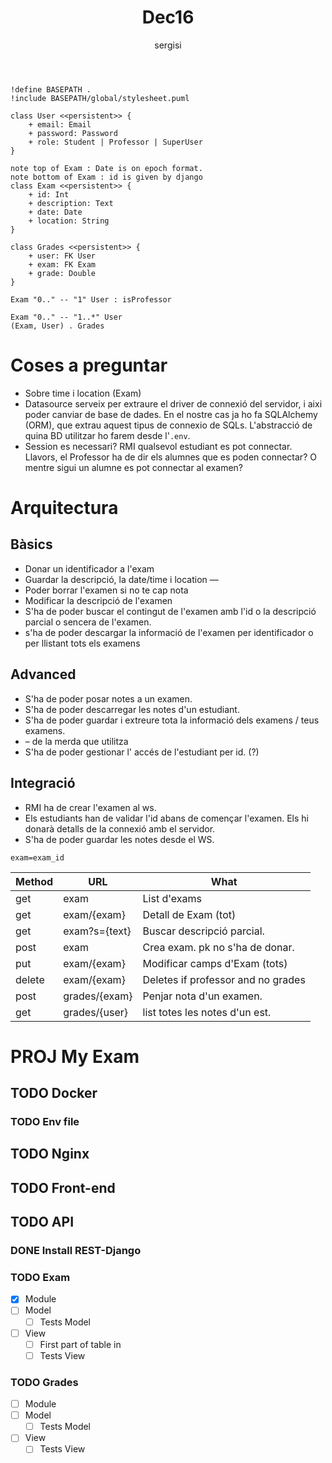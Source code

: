 #+TITLE: Dec16
#+author: sergisi

#+begin_src plantuml :file img/message_passing.png :dir .
!define BASEPATH .
!include BASEPATH/global/stylesheet.puml

class User <<persistent>> {
    + email: Email
    + password: Password
    + role: Student | Professor | SuperUser
}

note top of Exam : Date is on epoch format.
note bottom of Exam : id is given by django
class Exam <<persistent>> {
    + id: Int
    + description: Text
    + date: Date
    + location: String
}

class Grades <<persistent>> {
    + user: FK User
    + exam: FK Exam
    + grade: Double
}

Exam "0.." -- "1" User : isProfessor

Exam "0.." -- "1..*" User
(Exam, User) . Grades
#+end_src

#+attr_org: :width 300
#+RESULTS:
[[file:img/message_passing.png]]

* Coses a preguntar
+ Sobre time i location (Exam)
+ Datasource serveix per extraure el driver de connexió del servidor, i
  aixi poder canviar de base de dades. En el nostre cas ja ho fa SQLAlchemy
  (ORM), que extrau aquest tipus de connexio de SQLs. L'abstracció de quina
  BD utilitzar ho farem desde l'~.env~.
+ Session es necessari? RMI qualsevol estudiant es pot connectar. Llavors,
  el Professor ha de dir els alumnes que es poden connectar? O mentre sigui
  un alumne es pot connectar al examen?

* Arquitectura
** Bàsics
+ Donar un identificador a l'exam
+ Guardar la descripció, la date/time i location
  ---
+ Poder borrar l'examen si no te cap nota
+ Modificar la descripció de l'examen
+ S'ha de poder buscar el contingut de l'examen amb l'id
  o la descripció parcial o sencera de l'examen.
+ s'ha de poder descargar la informació de l'examen per
  identificador o per llistant tots els examens

** Advanced
+ S'ha de poder posar notes a un examen.
+ S'ha de poder descarregar les notes d'un estudiant.
+ S'ha de poder guardar i extreure tota la informació dels
  examens / teus examens.
+ -- de la merda que utilitza
+ S'ha de poder gestionar l' accés de l'estudiant per id. (?)

** Integració
+ RMI ha de crear l'examen al ws.
+ Els estudiants han de validar l'id abans de començar
  l'examen. Els hi donarà detalls de la connexió amb el
  servidor.
+ S'ha de poder guardar les notes desde el WS.

~exam=exam_id~
#+NAME: Methods table. Preceeded by api at ngix level
| Method | URL           | What                               |
|--------+---------------+------------------------------------|
| get    | exam          | List d'exams                       |
| get    | exam/{exam}   | Detall de Exam (tot)               |
| get    | exam?s={text} | Buscar descripció parcial.         |
| post   | exam          | Crea exam. pk no s'ha de donar.    |
| put    | exam/{exam}   | Modificar camps d'Exam (tots)      |
| delete | exam/{exam}   | Deletes if professor and no grades |
|--------+---------------+------------------------------------|
| post   | grades/{exam} | Penjar nota d'un examen.           |
| get    | grades/{user} | list totes les notes d'un est.     |

* PROJ My Exam
** TODO Docker
*** TODO Env file
** TODO Nginx
** TODO Front-end
** TODO API
*** DONE Install REST-Django
*** TODO Exam
+ [X] Module
+ [ ] Model
  - [ ] Tests Model
+ [ ] View
  - [ ] First part of table in
  - [ ] Tests View
*** TODO Grades
+ [ ] Module
+ [ ] Model
  - [ ] Tests Model
+ [ ] View
  - [ ] Tests View
